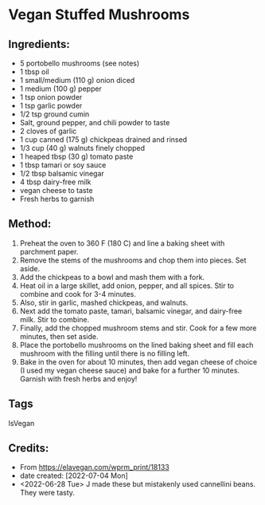 #+STARTUP: showeverything
* Vegan Stuffed Mushrooms
** Ingredients:
- 5 portobello mushrooms (see notes)
- 1 tbsp oil
- 1 small/medium (110 g) onion diced
- 1 medium (100 g) pepper
- 1 tsp onion powder
- 1 tsp garlic powder
- 1/2 tsp ground cumin
- Salt, ground pepper, and chili powder to taste
- 2 cloves of garlic
- 1 cup canned (175 g) chickpeas drained and rinsed
- 1/3 cup (40 g) walnuts finely chopped
- 1 heaped tbsp (30 g) tomato paste
- 1 tbsp tamari or soy sauce
- 1/2 tbsp balsamic vinegar
- 4 tbsp dairy-free milk
- vegan cheese to taste
- Fresh herbs to garnish
** Method:
1. Preheat the oven to 360 F (180 C) and line a baking sheet with parchment paper.
2. Remove the stems of the mushrooms and chop them into pieces. Set aside.
3. Add the chickpeas to a bowl and mash them with a fork.
4. Heat oil in a large skillet, add onion, pepper, and all spices. Stir to combine and cook for 3-4 minutes.
5. Also, stir in garlic, mashed chickpeas, and walnuts.
6. Next add the tomato paste, tamari, balsamic vinegar, and dairy-free milk. Stir to combine.
7. Finally, add the chopped mushroom stems and stir. Cook for a few more minutes, then set aside.
8. Place the portobello mushrooms on the lined baking sheet and fill each mushroom with the filling until there is no filling left.
9. Bake in the oven for about 10 minutes, then add vegan cheese of choice (I used my vegan cheese sauce) and bake for a further 10 minutes. Garnish with fresh herbs and enjoy!
** Tags
IsVegan
** Credits:
- From https://elavegan.com/wprm_print/18133
- date created: [2022-07-04 Mon]
- <2022-06-28 Tue> J made these but mistakenly used cannellini beans. They were tasty.
